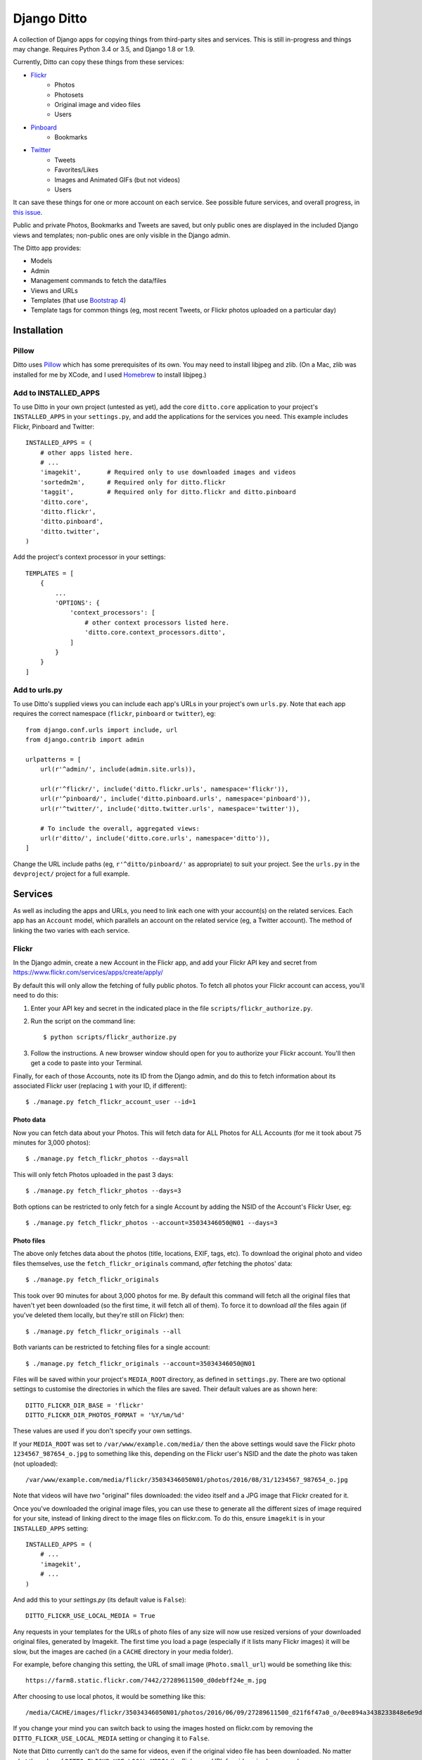 ==============
 Django Ditto
==============

.. image:: https://travis-ci.org/philgyford/django-ditto.svg?branch=master
  :target: https://travis-ci.org/philgyford/django-ditto?branch=master

.. image:: https://coveralls.io/repos/github/philgyford/django-ditto/badge.svg?branch=master
  :target: https://coveralls.io/github/philgyford/django-ditto?branch=master

A collection of Django apps for copying things from third-party sites and services. This is still in-progress and things may change. Requires Python 3.4 or 3.5, and Django 1.8 or 1.9.

Currently, Ditto can copy these things from these services:

- `Flickr <https://flickr.com/>`_
    - Photos
    - Photosets
    - Original image and video files
    - Users
- `Pinboard <https://pinboard.in/>`_
    - Bookmarks
- `Twitter <https://twitter.com/>`_
    - Tweets
    - Favorites/Likes
    - Images and Animated GIFs (but not videos)
    - Users

It can save these things for one or more account on each service. See possible future services, and overall progress, in `this issue <https://github.com/philgyford/django-ditto/issues/23>`_.

Public and private Photos, Bookmarks and Tweets are saved, but only public ones are displayed in the included Django views and templates; non-public ones are only visible in the Django admin.

The Ditto app provides:

- Models
- Admin
- Management commands to fetch the data/files
- Views and URLs
- Templates (that use `Bootstrap 4 <http://v4-alpha.getbootstrap.com>`_)
- Template tags for common things (eg, most recent Tweets, or Flickr photos uploaded on a particular day)


##############
 Installation
##############

******
Pillow
******

Ditto uses `Pillow <http://pillow.readthedocs.io/en/latest/>`_ which has some prerequisites of its own. You may need to install libjpeg and zlib. (On a Mac, zlib was installed for me by XCode, and I used `Homebrew <http://brew.sh>`_ to install libjpeg.)


*********************
Add to INSTALLED_APPS
*********************

To use Ditto in your own project (untested as yet), add the core ``ditto.core`` application to your project's ``INSTALLED_APPS`` in your ``settings.py``, and add the applications for the services you need. This example includes Flickr, Pinboard and Twitter::

    INSTALLED_APPS = (
        # other apps listed here.
        # ...
        'imagekit',       # Required only to use downloaded images and videos
        'sortedm2m',      # Required only for ditto.flickr
        'taggit',         # Required only for ditto.flickr and ditto.pinboard
        'ditto.core',
        'ditto.flickr',
        'ditto.pinboard',
        'ditto.twitter',
    )

Add the project's context processor in your settings::

    TEMPLATES = [
        {
            ...
            'OPTIONS': {
                'context_processors': [
                    # other context processors listed here.
                    'ditto.core.context_processors.ditto',
                ]
            }
        }
    ]

**************
Add to urls.py
**************

To use Ditto's supplied views you can include each app's URLs in your project's own ``urls.py``. Note that each app requires the correct namespace (``flickr``, ``pinboard`` or ``twitter``), eg::

    from django.conf.urls import include, url
    from django.contrib import admin

    urlpatterns = [
        url(r'^admin/', include(admin.site.urls)),

        url(r'^flickr/', include('ditto.flickr.urls', namespace='flickr')),
        url(r'^pinboard/', include('ditto.pinboard.urls', namespace='pinboard')),
        url(r'^twitter/', include('ditto.twitter.urls', namespace='twitter')),

        # To include the overall, aggregated views:
        url(r'ditto/', include('ditto.core.urls', namespace='ditto')),
    ]

Change the URL include paths (eg, ``r'^ditto/pinboard/'`` as appropriate) to
suit your project. See the ``urls.py`` in the ``devproject/`` project for a full
example.


##########
 Services
##########

As well as including the apps and URLs, you need to link each one with your account(s) on the related services. Each app has an ``Account`` model, which parallels an account on the related service (eg, a Twitter account). The method of linking the two varies with each service.


******
Flickr
******

In the Django admin, create a new Account in the Flickr app, and add your Flickr API key and secret from https://www.flickr.com/services/apps/create/apply/

By default this will only allow the fetching of fully public photos. To fetch
all photos your Flickr account can access, you'll need to do this:

1. Enter your API key and secret in the indicated place in the file
   ``scripts/flickr_authorize.py``.

2. Run the script on the command line::

   $ python scripts/flickr_authorize.py

3. Follow the instructions. A new browser window should open for you to
   authorize your Flickr account. You'll then get a code to paste into your
   Terminal.

Finally, for each of those Accounts, note its ID from the Django admin, and do this to fetch information about its associated Flickr user (replacing ``1`` with your ID, if different)::

    $ ./manage.py fetch_flickr_account_user --id=1


Photo data
==========

Now you can fetch data about your Photos. This will fetch data for ALL Photos for ALL Accounts (for me it took about 75 minutes for 3,000 photos)::

    $ ./manage.py fetch_flickr_photos --days=all

This will only fetch Photos uploaded in the past 3 days::

    $ ./manage.py fetch_flickr_photos --days=3

Both options can be restricted to only fetch for a single Account by adding the NSID of the Account's Flickr User, eg::

    $ ./manage.py fetch_flickr_photos --account=35034346050@N01 --days=3

Photo files
===========

The above only fetches data about the photos (title, locations, EXIF, tags, etc). To download the original photo and video files themselves, use the ``fetch_flickr_originals`` command, *after* fetching the photos' data::

    $ ./manage.py fetch_flickr_originals

This took over 90 minutes for about 3,000 photos for me. By default this command will fetch all the original files that haven't yet been downloaded (so the first time, it will fetch all of them). To force it to download *all* the files again (if you've deleted them locally, but they're still on Flickr) then::

    $ ./manage.py fetch_flickr_originals --all

Both variants can be restricted to fetching files for a single account::

    $ ./manage.py fetch_flickr_originals --account=35034346050@N01

Files will be saved within your project's ``MEDIA_ROOT`` directory, as defined in ``settings.py``. There are two optional settings to customise the directories in which the files are saved. Their default values are as shown here::

   DITTO_FLICKR_DIR_BASE = 'flickr'
   DITTO_FLICKR_DIR_PHOTOS_FORMAT = '%Y/%m/%d'

These values are used if you don't specify your own settings.

If your ``MEDIA_ROOT`` was set to ``/var/www/example.com/media/`` then the above settings would save the Flickr photo ``1234567_987654_o.jpg`` to something like this, depending on the Flickr user's NSID and the date the photo was taken (not uploaded)::

    /var/www/example.com/media/flickr/35034346050N01/photos/2016/08/31/1234567_987654_o.jpg

Note that videos will have *two* "original" files downloaded: the video itself and a JPG image that Flickr created for it.

Once you've downloaded the original image files, you can use these to generate all the different sizes of image required for your site, instead of linking direct to the image files on flickr.com. To do this, ensure ``imagekit`` is in your ``INSTALLED_APPS`` setting::

    INSTALLED_APPS = (
        # ...
        'imagekit',
        # ...
    )

And add this to your `settings.py` (its default value is ``False``)::

    DITTO_FLICKR_USE_LOCAL_MEDIA = True

Any requests in your templates for the URLs of photo files of any size will now use resized versions of your downloaded original files, generated by Imagekit.  The first time you load a page (especially if it lists many Flickr images) it will be slow, but the images are cached (in a ``CACHE`` directory in your media folder).

For example, before changing this setting, the URL of small image (``Photo.small_url``) would be something like this::

    https://farm8.static.flickr.com/7442/27289611500_d0debff24e_m.jpg

After choosing to use local photos, it would be something like this::

    /media/CACHE/images/flickr/35034346050N01/photos/2016/06/09/27289611500_d21f6f47a0_o/0ee894a3438233848e6e9d85e1985260.jpg

If you change your mind you can switch back to using the images hosted on flickr.com by removing the ``DITTO_FLICKR_USE_LOCAL_MEDIA`` setting or changing it to ``False``.

Note that Ditto currently can't do the same for videos, even if the original video file has been downloaded. No matter what the  value of ``DITTO_FLICKR_USE_LOCAL_MEDIA`` the flickr.com URL for videos is always used.


Photosets
=========

You can fetch data about your Photosets (also known as Albums) any time, but
this won't fetch complete data for any Photos. So any Photos not already
fetched will not be fetched by this process.

So, for best results, ensure all Photos are downloaded before fetching Photoset
data.

To fetch Photosets for all Accounts::

    $ ./manage.py fetch_flickr_photosets

Or fetch for only one Account::

    $ ./manage.py fetch_flickr_photosets --account=35034346050@N01

Users
=====

Profile photos of Flickr Users are downloaded and stored in your project's ``MEDIA_ROOT`` directory. You can optionally set the ``DITTO_FLICKR_DIR_BASE`` setting to change the location. The default is::

   DITTO_FLICKR_DIR_BASE = 'flickr'

If your ``MEDIA_ROOT`` was set to ``/var/www/example.com/media/`` then the above setting would save the profile image for the user with NSID ``35034346050@N01`` to something like this::

    /var/www/example.com/media/flickr/35034346050N01/avatars/35034346050N01.jpg


********
Pinboard
********

In the Django admin, add an Account in the Pinboard app with your API token from https://pinboard.in/settings/password .

Import all of your bookmarks::

    $ ./manage.py fetch_pinboard_bookmarks --all

Periodically fetch the most recent bookmarks, eg 20 of them::

    $ ./manage.py fetch_pinboard_bookmarks --recent=20

Or fetch bookmarks posted on one date::

    $ ./manage.py fetch_pinboard_bookmarks --date=2015-06-20

Or fetch a single bookmark by its URL (eg, if you've changed the description
of a particular bookmark you've alread fetched)::

    $ ./manage.py fetch_pinboard_bookmarks --url=http://new-aesthetic.tumblr.com/

The above commands fetch bookmark(s) for all Accounts you've added. To restrict to a single account use ``--account`` with the Pinboard username, eg::

    $ ./manage.py fetch_pinboard_bookmarks --all --account=philgyford

Be aware of the rate limits: https://pinboard.in/api/#limits


*******
Twitter
*******

In the Django admin, add a new Account in the Twitter app, with your API credentials from https://apps.twitter.com/ .

Then you *must* do::

    $ ./manage.py fetch_twitter_accounts

which will fetch the data for that Account's Twitter user.

Tweets
======

If you have more than 3,200 Tweets, you can only include older Tweets by downloading your archive and importing it. To do so, request your archive at https://twitter.com/settings/account . When you've downloaded it, do::

    $ ./manage.py import_twitter_tweets --path=/Users/phil/Downloads/12552_dbeb4be9b8ff5f76d7d486c005cc21c9faa61f66

using the correct path to the directory you've downloaded and unzipped. This will import all of the Tweets found in the archive. The data in the archive isn't complete, so to fully-populate those Tweets you should run this (replacing ``philgyford`` with your Twitter screen name)::

    $ ./manage.py update_twitter_tweets --account=philgyford

This will fetch data for up to 6000 Tweets. You can run it every 15 minutes if you have more than 6000 Tweets in your archive. It will fetch data for the least-recently fetched.  It's worth running every so often in the future, to fetch the latest data (such as Retweet and Like counts).

If there are newer Tweets, not in your downloaded archive, then run this::

    $ ./manage.py fetch_twitter_tweets --account=philgyford --recent=3200

The ``3200`` is the number of recent Tweets to fetch, with ``3200`` being the maximum allowed in one go.

Run this version periodically to fetch the Tweets since you last fetched any::

    $ ./manage.py fetch_twitter_tweets --account=philgyford --recent=new

You might also, or instead, want to fetch more than that, eg::

    $ ./manage.py fetch_twitter_tweets --account=philgyford --recent=200

This would update data such as the Retweet and Like counts for all of the 200
fetched Tweets, even if they're older than your last fetch.

If you have more than one Twitter Account in Ditto, the above commands can be
run across all of them by omitting the ``--account`` option. eg::

    $ ./manage.py fetch_twitter_tweets --recent=new

Favorites/Likes
===============

And one or both of these to fetch recent Tweets that all your Accounts have liked::

    $ ./manage.py fetch_twitter_favorites --recent=new
    $ ./manage.py fetch_twitter_favorites --recent=200

Or restrict to a single Account::

    $ ./manage.py fetch_twitter_favorites --account=philgyford --recent=new
    $ ./manage.py fetch_twitter_favorites --account=philgyford --recent=200

Users
=====

When a Tweet of any kind is fetched, its User data is also stored, and the User's profile photo (avatar) is downloaded and stored in your project's ``MEDIA_ROOT`` directory. You can optionally set the ``DITTO_TWITTER_DIR_BASE`` setting to change the location. The default is::

   DITTO_TWITTER_DIR_BASE = 'twitter'

If your ``MEDIA_ROOT`` was set to ``/var/www/example.com/media/`` then the above setting would save the profile image for the user with a Twitter ID ``12345678`` to something like this::

    /var/www/example.com/media/twitter/12345678/avatars/my_avatar.jpg

You may periodically want to update the stored data about all the Twitter users
stored in Ditto. (quantity of Tweets, descriptions, etc). Do it like this::

    $ ./manage.py update_twitter_users --account=philgyford

This requires an ``account`` as the data is fetched from that Twitter user's point of view, when it comes to privacy etc.

Images
======

Fetching Tweets (whether your own or your Likes) fetches all the data about
them, but does not fetch any media files uploaded with them. It's not possible
to fetch video files (as far as I can tell) but there's a separate command for
fetching images and the MP4 video files for animated GIFs. (There's no way to
fetch the original GIF files).

You must first download the Tweet data, and then fetch the files for all those
Tweets::

    $ ./manage.py fetch_twitter_files

This will fetch the files for all Tweets whose files haven't already been
fetched (so, the first time, it's all the Tweets).

If you want to force a re-fetching of all files, whether they've already been
downloaded or not::

    $ ./manage.py fetch_twitter_files --all

Each image/MP4 is associated with the relevant Tweet(s) and saved within your project's ``MEDIA_ROOT`` directory, as defined in ``settings.py``. There's one optional setting to customise the directory in which the files are saved. Its default value is as shown here::

   DITTO_TWITTER_DIR_BASE = 'twitter'

Files are organised into separate directories according to the final characters
of their file names (so as not to have too many in one directory). eg, an image
might be saved in::

    /var/www/example.com/media/twitter/media/6T/ay/CRXEfBEWUAA6Tay.png

Every uploaded image, animated GIF and video should have a single image.
Animated GIFs will also have an MP4 file.

Once you've downloaded the original files, you can use these to generate all the different sizes of image required for your site, instead of linking direct to the image files on Twitter. To do this, ensure ``imagekit`` is in your ``INSTALLED_APPS`` setting::

    INSTALLED_APPS = (
        # ...
        'imagekit',
        # ...
    )

And add this to your `settings.py` (its default value is ``False``)::

    DITTO_TWITTER_USE_LOCAL_MEDIA = True

Any requests in your templates for the URLs of photo files of any size will now use resized versions of your downloaded original files, generated by Imagekit.  The first time you load a page (especially if it lists many images) it will be slow, but the images are cached (in a ``CACHE`` directory in your media folder).

For example, before changing this setting, the URL of small image (``Media.small_url``) would be something like this::

    https://pbs.twimg.com/media/CjuCDVLXIAALhYz.jpg:small

After choosing to use local photos, it would be something like this::

    /media/CACHE/images/twitter/media/Lh/Yz/CjuCDVLXIAALhYz/5a726ea25d3bbd1b35b21b8b61b98c4c.jpg

If you change your mind you can switch back to using the images hosted on Twitter by removing the ``DITTO_TWITTER_USE_LOCAL_MEDIA`` setting or changing it to ``False``.

Animated GIFs are converted into MP4 videos when first uploaded to Twitter.  Ditto downloads and uses these in a similar way to images. ie, by default the ``video_url`` property of a ``Media`` object that's an Animated GIF would be like::

    https://pbs.twimg.com/tweet_video/CRXEfBEWUAA6Tay.mp4

If it's been downloaded and ``DITTO_TWITTER_USE_LOCAL_MEDIA`` is ``True`` then
calling ``video_url`` would return a URL like::

    /media/twitter/media/6T/ay/CRXEfBEWUAA6Tay.mp4

However, there's no way to download actual videos that were uploaded to Twitter, and so Ditto will always try to use videos hosted on Twitter, no matter what the value of ``DITTO_TWITTER_USE_LOCAL_MEDIA``.


##############
 Other things
##############


*****************
Optional settings
*****************

To have large numbers formatted nicely, ensure these are in your ``settings.py``::

    USE_L10N = True
    USE_THOUSAND_SEPARATOR = True


***********
Development
***********

There's a basic Django project in ``devproject/`` to make it easier to work on
the app. This might be enough to get things up and running::

    $ pip install -r devproject/requirements.txt
    $ python setup.py develop
    $ ./devproject/manage.py runserver


*****
Tests
*****

Run tests with tox. Install it with::

    $ pip install tox

You'll need to have all versions of python available that are tested against (see ``tox.ini``). This might mean deactivating a virtualenv if you're using one with ``devproject/``. Then run all tests in all environments like::

    $ tox

To run tests in only one environment, specify it. In this case, Python 3.5 and
Django 1.9::

    $ tox -e py35-django19

To run a specific test, add its path after ``--``, eg::

    $ tox -e py35-django19 -- tests.ditto.tests.test_views.DittoViewTests.test_home_templates

Running the tests in all environments will generate coverage output. There will
also be an ``htmlcov/`` directory containing an HTML report. You can also
generaet these reports without running all the other tests::

    $ tox -e coverage


***************************
Other notes for development
***************************

Using coverage.py to check test coverage::

    $ coverage run --source='.' ./manage.py test
    $ coverage report

Instead of the in-terminal report, get an HTML version::

    $ coverage html
    $ open -a "Google Chrome" htmlcov/index.html



